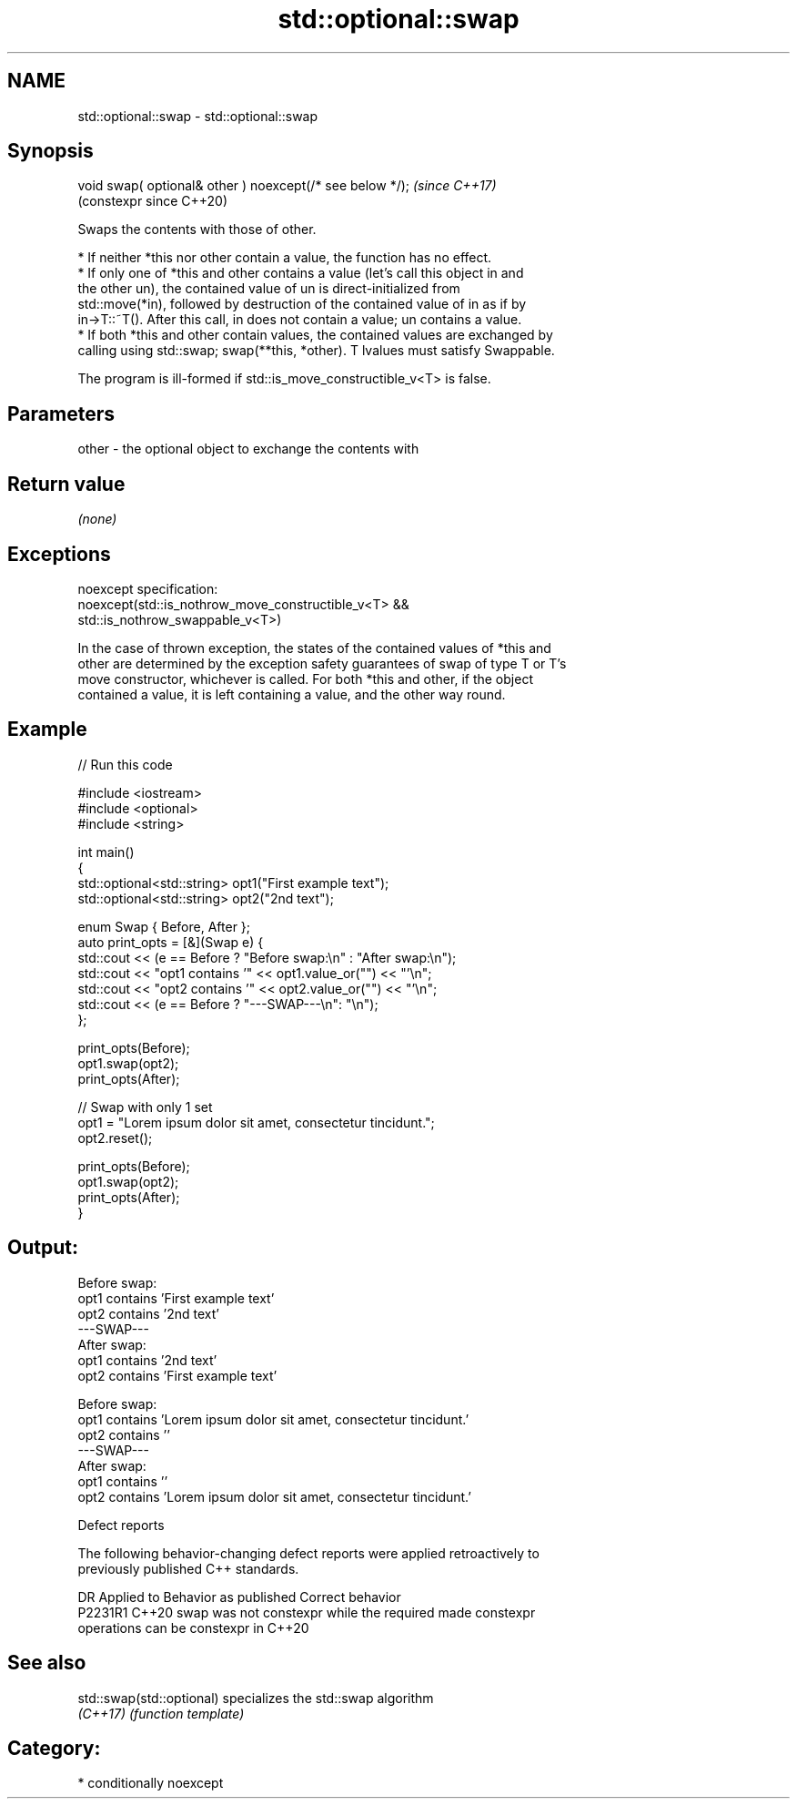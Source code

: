 .TH std::optional::swap 3 "2024.06.10" "http://cppreference.com" "C++ Standard Libary"
.SH NAME
std::optional::swap \- std::optional::swap

.SH Synopsis
   void swap( optional& other ) noexcept(/* see below */);  \fI(since C++17)\fP
                                                            (constexpr since C++20)

   Swaps the contents with those of other.

     * If neither *this nor other contain a value, the function has no effect.
     * If only one of *this and other contains a value (let's call this object in and
       the other un), the contained value of un is direct-initialized from
       std::move(*in), followed by destruction of the contained value of in as if by
       in->T::~T(). After this call, in does not contain a value; un contains a value.
     * If both *this and other contain values, the contained values are exchanged by
       calling using std::swap; swap(**this, *other). T lvalues must satisfy Swappable.

   The program is ill-formed if std::is_move_constructible_v<T> is false.

.SH Parameters

   other - the optional object to exchange the contents with

.SH Return value

   \fI(none)\fP

.SH Exceptions

   noexcept specification:
   noexcept(std::is_nothrow_move_constructible_v<T> &&
            std::is_nothrow_swappable_v<T>)

   In the case of thrown exception, the states of the contained values of *this and
   other are determined by the exception safety guarantees of swap of type T or T's
   move constructor, whichever is called. For both *this and other, if the object
   contained a value, it is left containing a value, and the other way round.

.SH Example


// Run this code

 #include <iostream>
 #include <optional>
 #include <string>

 int main()
 {
     std::optional<std::string> opt1("First example text");
     std::optional<std::string> opt2("2nd text");

     enum Swap { Before, After };
     auto print_opts = [&](Swap e) {
         std::cout << (e == Before ? "Before swap:\\n" : "After swap:\\n");
         std::cout << "opt1 contains '" << opt1.value_or("") << "'\\n";
         std::cout << "opt2 contains '" << opt2.value_or("") << "'\\n";
         std::cout << (e == Before ? "---SWAP---\\n": "\\n");
     };

     print_opts(Before);
     opt1.swap(opt2);
     print_opts(After);

     // Swap with only 1 set
     opt1 = "Lorem ipsum dolor sit amet, consectetur tincidunt.";
     opt2.reset();

     print_opts(Before);
     opt1.swap(opt2);
     print_opts(After);
 }

.SH Output:

 Before swap:
 opt1 contains 'First example text'
 opt2 contains '2nd text'
 ---SWAP---
 After swap:
 opt1 contains '2nd text'
 opt2 contains 'First example text'

 Before swap:
 opt1 contains 'Lorem ipsum dolor sit amet, consectetur tincidunt.'
 opt2 contains ''
 ---SWAP---
 After swap:
 opt1 contains ''
 opt2 contains 'Lorem ipsum dolor sit amet, consectetur tincidunt.'

   Defect reports

   The following behavior-changing defect reports were applied retroactively to
   previously published C++ standards.

     DR    Applied to              Behavior as published               Correct behavior
   P2231R1 C++20      swap was not constexpr while the required        made constexpr
                      operations can be constexpr in C++20

.SH See also

   std::swap(std::optional) specializes the std::swap algorithm
   \fI(C++17)\fP                  \fI(function template)\fP

.SH Category:
     * conditionally noexcept
